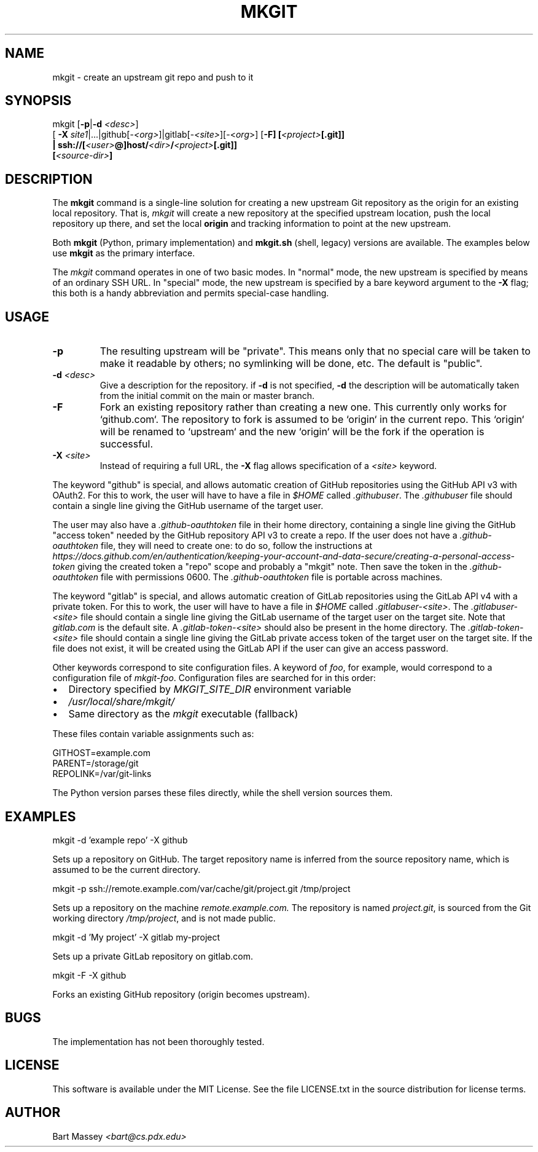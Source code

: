 .TH MKGIT 1 "2025/10/30"
.\" Copyright © 2012 Bart Massey
.SH NAME
mkgit \- create an upstream git repo and push to it
.SH SYNOPSIS
mkgit [\fB-p\fP|\fB-d\fP \fI<desc>\fP]
  [ \fB-X\fP \fIsite1\fP|...|github[-\fI<org>\fP]|gitlab[-\fI<site>\fP][-<\fIorg\fP>] [\fB-F] [\fI<project>\fP[.git]]
  | ssh://[\fI<user>\fP@]host/\fI<dir>\fP/\fI<project>\fP[.git]]
  [\fI<source-dir>\fP]
.SH DESCRIPTION
.PP
The
.B mkgit
command is a single-line solution for creating a new
upstream Git repository as the origin for an existing
local repository. That is,
.I mkgit
will create a new repository at the specified upstream
location, push the local repository up there, and set the
local
.B origin
and tracking information to point at the new upstream.
.PP
Both
.B mkgit
(Python, primary implementation) and
.B mkgit.sh
(shell, legacy) versions are available. The examples below
use
.B mkgit
as the primary interface.
.PP
The
.I mkgit
command operates in one of two basic modes. In "normal"
mode, the new upstream is specified by means of an ordinary
SSH URL. In "special" mode, the new upstream is specified
by a bare keyword argument to the
.B "-X"
flag; this both is a handy abbreviation and permits
special-case handling.
.SH USAGE
.PP
.TP
.B "-p"
The resulting upstream will be "private". This means only
that no special care will be taken to make it readable by
others; no symlinking will be done, etc. The default is "public".
.TP
.BI "-d" " <desc>"
Give a description for the repository. if
.B -d
is not specified,
.B -d
the description will be automatically taken from the initial
commit on the main or master branch.
.TP
.BI "-F"
Fork an existing repository rather than creating a new
one. This currently only works for `github.com`. The
repository to fork is assumed to be `origin` in the current
repo. This `origin` will be renamed to `upstream` and
the new `origin` will be the fork if the operation is successful.
.TP
.BI "-X" " <site>"
Instead of requiring a full URL, the
.B "-X"
flag allows specification of a
.I "<site>"
keyword.
.PP
The keyword "github" is special, and allows automatic
creation of GitHub repositories using the GitHub API v3
with OAuth2. For this to work, the
user will have to have a file in
.I "$HOME"
called
.IR ".githubuser" .
The
.I ".githubuser"
file should contain a single line giving the GitHub username
of the target user.
.PP
The user may also have a
.I ".github-oauthtoken"
file in their home directory, containing a single line
giving the GitHub "access token" needed by
the GitHub repository API v3 to create a repo.
If the user does not have a
.I ".github-oauthtoken"
file, they will need to create one: to do so,
follow the instructions at
.I "https://docs.github.com/en/authentication/keeping-your-account-and-data-secure/creating-a-personal-access-token"
giving the created token a "repo" scope and probably a
"mkgit" note. Then save the token in the
.I ".github-oauthtoken"
file with permissions 0600. The
.I ".github-oauthtoken"
file is portable across machines.
.PP
The keyword "gitlab" is special, and allows automatic
creation of GitLab repositories using the GitLab API v4
with a private token. For this to work, the
user will have to have a file in
.I "$HOME"
called
.IR ".gitlabuser-<site>" .
The
.I ".gitlabuser-<site>"
file should contain a single line giving the GitLab username
of the target user on the target site. Note that
.I "gitlab.com"
is the default site.
A
.I ".gitlab-token-<site>"
should also be present in the home directory.
The
.I ".gitlab-token-<site>"
file should contain a single line giving the GitLab private
access token of the target user on the target site. If the file does not
exist, it will be created using the GitLab API if the user
can give an access password.
.PP
Other keywords correspond to site configuration files. A keyword of
.IR foo ,
for example, would correspond to a configuration file
of
.IR "mkgit-foo" .
Configuration files are searched for in this order:

.IP \(bu 2
Directory specified by
.I MKGIT_SITE_DIR
environment variable
.IP \(bu 2
.I /usr/local/share/mkgit/
.IP \(bu 2
Same directory as the
.I mkgit
executable (fallback)
.LP

These files contain variable assignments such as:

.PP
.nf
    GITHOST=example.com
    PARENT=/storage/git
    REPOLINK=/var/git-links
.fi
.PP

The Python version parses these files directly, while the
shell version sources them.
.SH EXAMPLES
.PP
.nf

    mkgit -d 'example repo' -X github

.fi
Sets up a repository on GitHub. The target repository name is
inferred from the source repository name, which is assumed
to be the current directory.
.PP
.nf

    mkgit -p ssh://remote.example.com/var/cache/git/project.git /tmp/project

.fi
Sets up a repository on the machine
.I "remote.example.com."
The repository is named
.IR "project.git" ,
is sourced from the Git working directory
.IR "/tmp/project" ,
and is not made public.
.PP
.nf

    mkgit -d 'My project' -X gitlab my-project

.fi
Sets up a private GitLab repository on gitlab.com.
.PP
.nf

    mkgit -F -X github

.fi
Forks an existing GitHub repository (origin becomes upstream).
.\"
.SH BUGS
.PP
The implementation has not been thoroughly tested.
.\"
.SH LICENSE
This software is available under the MIT License. See
the file LICENSE.txt in the source distribution for license terms.
.\"
.SH AUTHOR
Bart Massey \fI<bart@cs.pdx.edu>\fP

